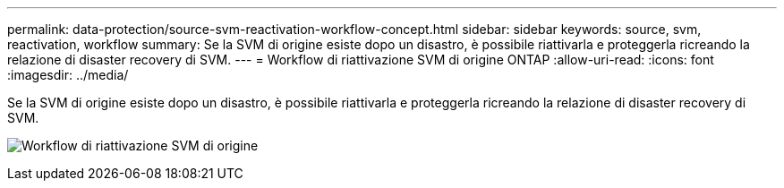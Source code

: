 ---
permalink: data-protection/source-svm-reactivation-workflow-concept.html 
sidebar: sidebar 
keywords: source, svm, reactivation, workflow 
summary: Se la SVM di origine esiste dopo un disastro, è possibile riattivarla e proteggerla ricreando la relazione di disaster recovery di SVM. 
---
= Workflow di riattivazione SVM di origine ONTAP
:allow-uri-read: 
:icons: font
:imagesdir: ../media/


[role="lead"]
Se la SVM di origine esiste dopo un disastro, è possibile riattivarla e proteggerla ricreando la relazione di disaster recovery di SVM.

image:source-svm-reactivation-workflow.gif["Workflow di riattivazione SVM di origine"]
